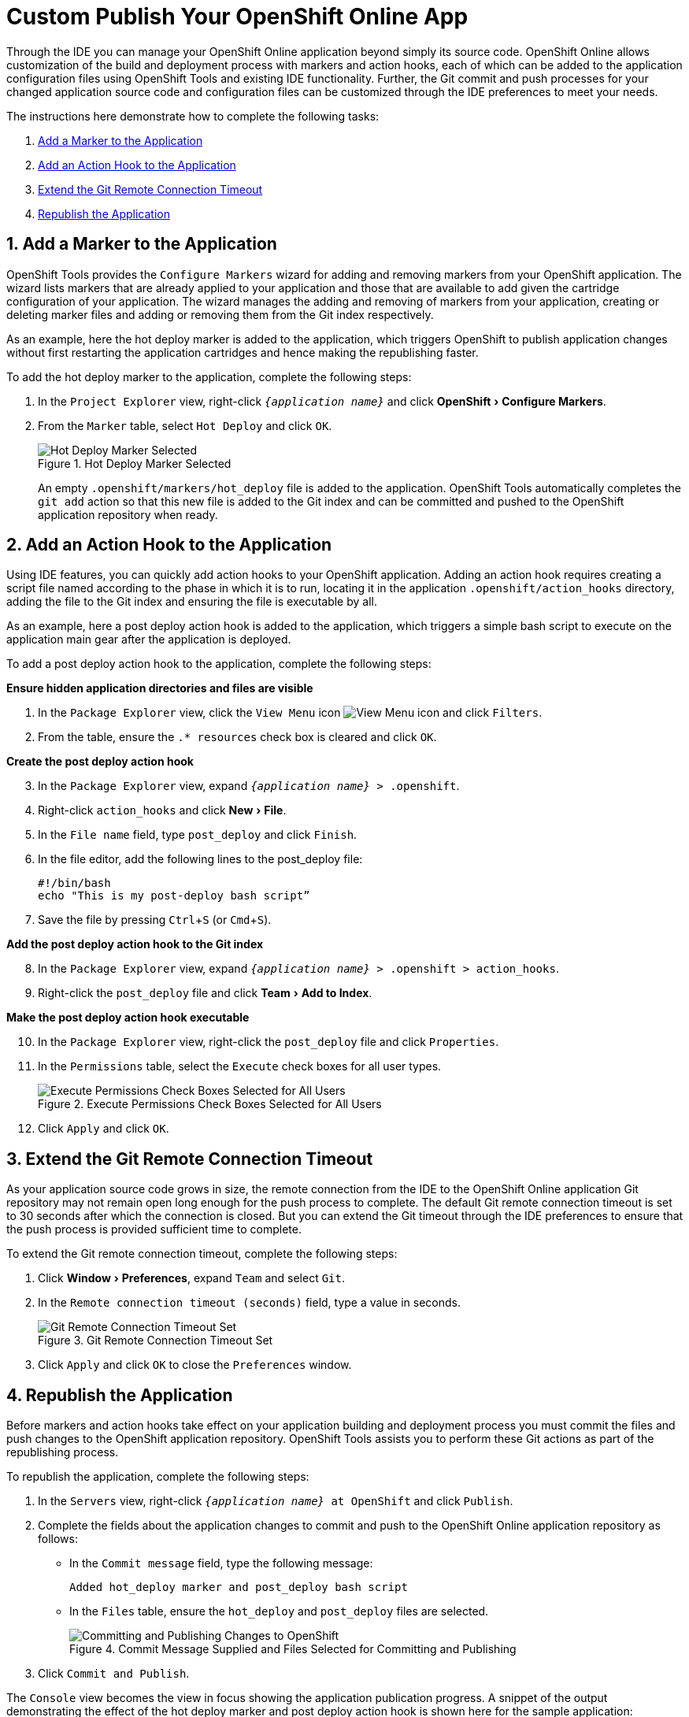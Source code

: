 = Custom Publish Your OpenShift Online App
:page-layout: howto
:page-tab: docs
:page-status: green
:experimental:
:imagesdir: ./images

Through the IDE you can manage your OpenShift Online application beyond simply its source code. OpenShift Online allows customization of the build and deployment process with markers and action hooks, each of which can be added to the application configuration files using OpenShift Tools and existing IDE functionality. Further, the Git commit and push processes for your changed application source code and configuration files can be customized through the IDE preferences to meet your needs.

The instructions here demonstrate how to complete the following tasks:

. <<addmarker,Add a Marker to the Application>>
. <<addactionhook,Add an Action Hook to the Application>>
. <<extendtimeout,Extend the Git Remote Connection Timeout>>
. <<republishapp,Republish the Application>>

[[addmarker]]
== 1. Add a Marker to the Application
OpenShift Tools provides the `Configure Markers` wizard for adding and removing markers from your OpenShift application. The wizard lists markers that are already applied to your application and those that are available to add given the cartridge configuration of your application. The wizard manages the adding and removing of markers from your application, creating or deleting marker files and adding or removing them from the Git index respectively.

As an example, here the hot deploy marker is added to the application, which triggers OpenShift to publish application changes without first restarting the application cartridges and hence making the republishing faster.

To add the hot deploy marker to the application, complete the following steps:

. In the `Project Explorer` view, right-click `_{application name}_` and click menu:OpenShift[Configure Markers].
. From the `Marker` table, select `Hot Deploy` and click `OK`.
+
.Hot Deploy Marker Selected
image::openshift_hotdeploy-selected.png[Hot Deploy Marker Selected]
+ 
An empty `.openshift/markers/hot_deploy` file is added to the application. OpenShift Tools automatically completes the `git add` action so that this new file is added to the Git index and can be committed and pushed to the OpenShift application repository when ready. 

[[addactionhook]]
== 2. Add an Action Hook to the Application
Using IDE features, you can quickly add action hooks to your OpenShift application. Adding an action hook requires creating a script file named according to the phase in which it is to run, locating it in the application `.openshift/action_hooks` directory, adding the file to the Git index and ensuring the file is executable by all.

As an example, here a post deploy action hook is added to the application, which triggers a simple bash script to execute on the application main gear after the application is deployed.

To add a post deploy action hook to the application, complete the following steps:

*Ensure hidden application directories and files are visible*

. In the `Package Explorer` view, click the `View Menu` icon image:openshift_viewmenuicon.png[View Menu icon] and click `Filters`.
. From the table, ensure the `.* resources` check box is cleared and click `OK`. 

*Create the post deploy action hook*

[start=3]
. In the `Package Explorer` view, expand `_{application name}_ > .openshift`.
. Right-click `action_hooks` and click menu:New[File].
. In the `File name` field, type `post_deploy` and click `Finish`. 
. In the file editor, add the following lines to the post_deploy file: 
+
[source]
----
#!/bin/bash
echo "This is my post-deploy bash script”
----
+
. Save the file by pressing kbd:[Ctrl+S] (or kbd:[Cmd+S]).

*Add the post deploy action hook to the Git index*

[start=8]
. In the `Package Explorer` view, expand `_{application name}_ > .openshift > action_hooks`.
. Right-click the `post_deploy` file and click menu:Team[Add to Index].

*Make the post deploy action hook executable*

[start=10]
. In the `Package Explorer` view, right-click the `post_deploy` file and click `Properties`.
. In the `Permissions` table, select the `Execute` check boxes for all user types.
+
.Execute Permissions Check Boxes Selected for All Users
image::openshift_executeperms.png[Execute Permissions Check Boxes Selected for All Users]
+
. Click `Apply` and click `OK`.

[[extendtimeout]]
== 3. Extend the Git Remote Connection Timeout
As your application source code grows in size, the remote connection from the IDE to the OpenShift Online application Git repository may not remain open long enough for the push process to complete. The default Git remote connection timeout is set to 30 seconds after which the connection is closed. But you can extend the Git timeout through the IDE preferences to ensure that the push process is provided sufficient time to complete.

To extend the Git remote connection timeout, complete the following steps:

. Click menu:Window[Preferences], expand `Team` and select `Git`. 
. In the `Remote connection timeout (seconds)` field, type a value in seconds.
+
.Git Remote Connection Timeout Set
image::openshift_remotetimeout-set.png[Git Remote Connection Timeout Set]
+
. Click `Apply` and click `OK` to close the `Preferences` window.

[[republishapp]]
== 4. Republish the Application
Before markers and action hooks take effect on your application building and deployment process you must commit the files and push changes to the OpenShift application repository. OpenShift Tools assists you to perform these Git actions as part of the republishing process. 

To republish the application, complete the following steps:

. In the `Servers` view, right-click `_{application name}_ at OpenShift`  and click `Publish`.
. Complete the fields about the application changes to commit and push to the OpenShift Online application repository as follows:
** In the `Commit message` field, type the following message:
+
[source]
----
Added hot_deploy marker and post_deploy bash script
----
+
** In the `Files` table, ensure the `hot_deploy` and `post_deploy` files are selected.
+
.Commit Message Supplied and Files Selected for Committing and Publishing
image::openshift_commitpublish-changes.png[Committing and Publishing Changes to OpenShift]
+
. Click `Commit and Publish`.

The `Console` view becomes the view in focus showing the application publication progress. A snippet of the output demonstrating the effect of the hot deploy marker and post deploy action hook is shown here for the sample application:

[source]
----
Not stopping cartridge xyz because hot deploy is enabled
Building git ref 'master', commit abc123
...
Activating deployment
Deploying xyz cartridge
Not starting cartridge xyz because hot deploy is enabled
This is my post-deploy bash script
-------------------------
Git Post-Receive Result: success
Activation status: success
Deployment completed with status: success
----

Note that the server has not been stopped and restarted because hot deploy is enabled and the bash script is run post application deployment as required.


== Terminology
* Git: The revision control system used by OpenShift.
* Marker: A set-named empty file added in the OpenShift application in the `.openshift/markers` directory; markers are used to specify configuration to the OpenShift server.
* Action hook: A user-specified script that is added in the OpenShift application, in the `.openshift/action_hooks` directory; scripts are run by OpenShift at specified stages of the application build and deploy process as denoted by the file name.

== Did You Know?
* You can also access the `Configure Markers` wizard from the `Server` view by right-clicking `_{application name}_ at OpenShift` and clicking menu:OpenShift[Configure Markers].
* You can see more information relating to the application Git repository by opening the `Git` perspective or individual Git views. All of these can be assessed from the `Window` menu.


